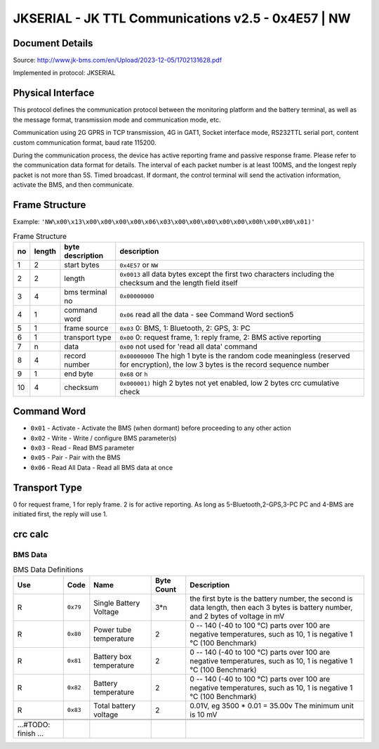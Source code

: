 ***************************************************
JKSERIAL - JK TTL Communications v2.5 - 0x4E57 | NW
***************************************************

Document Details
----------------

Source: http://www.jk-bms.com/en/Upload/2023-12-05/1702131628.pdf

Implemented in protocol: JKSERIAL

Physical Interface
-------------------

This protocol defines the communication protocol between the monitoring platform and the battery terminal, as well as the message format, 
transmission mode and communication mode, etc.

Communication using 2G GPRS in TCP transmission, 4G in GAT1, Socket interface mode,
RS232TTL serial port, content custom communication format, baud rate 115200.

During the communication process, the device has active reporting frame and passive response frame. Please refer to the communication data
format for details. The interval of each packet number is at least 100MS, and the longest reply packet is not more than 5S. Timed broadcast. If
dormant, the control terminal will send the activation information, activate the BMS, and then communicate.

Frame Structure
---------------

Example: ``'NW\x00\x13\x00\x00\x00\x00\x06\x03\x00\x00\x00\x00\x00\x00h\x00\x00\x01)'``

.. csv-table:: Frame Structure
   :header: no, length, byte description, description
   :widths: auto
   :align: left

    1, 2, start bytes, ``0x4E57`` or ``NW``
    2, 2, length, ``0x0013`` all data bytes except the first two characters including the checksum and the length field itself
    3, 4, bms terminal no, ``0x00000000``
    4, 1, command word, ``0x06`` read all the data - see Command Word section5
    5, 1, frame source, "``0x03`` 0: BMS, 1: Bluetooth, 2: GPS, 3: PC"
    6, 1, transport type, "``0x00`` 0: request frame, 1: reply frame, 2: BMS active reporting"
    7, n, data, ``0x00`` not used for 'read all data' command
    8, 4, record number, "``0x00000000`` The high 1 byte is the random code meaningless (reserved for encryption), the low 3 bytes is the record sequence number"
    9, 1, end byte, ``0x68`` or ``h``
    10, 4, checksum, "``0x000001)`` high 2 bytes not yet enabled, low 2 bytes crc cumulative check"


Command Word
------------

- ``0x01`` - Activate - Activate the BMS (when dormant) before proceeding to any other action
- ``0x02`` - Write - Write / configure BMS parameter(s)
- ``0x03`` - Read - Read BMS parameter
- ``0x05`` - Pair - Pair with the BMS
- ``0x06`` - Read All Data - Read all BMS data at once

Transport Type
--------------

0 for request frame, 1 for reply frame. 2 is for active reporting.
As long as 5-Bluetooth,2-GPS,3-PC PC and 4-BMS are initiated first, the reply will use 1.

crc calc
-------------

.. code-block:: python
    :caption: crc calc - sum all data

    crc = 0
    for b in byte_data:
        crc += b
    crc_low = crc & 0xFF
    crc_high = (crc >> 8) & 0xFF


BMS Data
========
.. csv-table:: BMS Data Definitions
   :header: Use, Code, Name, "Byte Count", Description
   :widths: auto
   :align: left

   R, ``0x79``, Single Battery Voltage, 3*n, "the first byte is the battery number, the second is data length, then each 3 bytes is battery number, and 2 bytes of voltage in mV"
   R, ``0x80``, Power tube temperature, 2, "0 -- 140 (-40 to 100 °C) parts over 100 are negative temperatures, such as 10, 1 is negative 1 °C (100 Benchmark)"
   R, ``0x81``, Battery box temperature, 2, "0 -- 140 (-40 to 100 °C) parts over 100 are negative temperatures, such as 10, 1 is negative 1 °C (100 Benchmark)"
   R, ``0x82``, Battery temperature, 2, "0 -- 140 (-40 to 100 °C) parts over 100 are negative temperatures, such as 10, 1 is negative 1 °C (100 Benchmark)"
   R, ``0x83``, Total battery voltage, 2, "0.01V, eg 3500 * 0.01 = 35.00v The minimum unit is 10 mV"
   

   ...#TODO: finish ...

